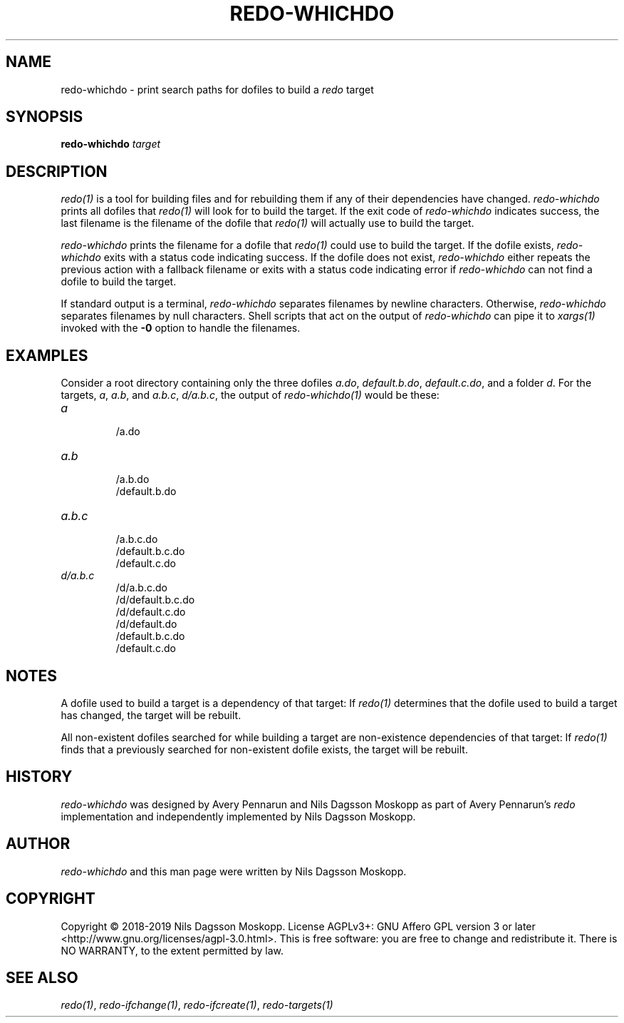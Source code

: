 .de URL
\\$2 \(laURL: \\$1 \(ra\\$3
..
.if \n[.g] .mso www.tmac
.TH REDO-WHICHDO 1
.SH NAME
redo-whichdo \- print search paths for dofiles to build a
.I redo
target
.SH SYNOPSIS
.B redo-whichdo
.I target
.SH DESCRIPTION
.I redo(1)
is a tool for building files and for rebuilding them if any of their dependencies have changed.
.I redo-whichdo
prints all dofiles that
.I redo(1)
will look for to build the target.
If the exit code of
.I redo-whichdo
indicates success, the last filename is the filename of the dofile that
.I redo(1)
will actually use to build the target.
.PP
.I redo-whichdo
prints the filename for a dofile that
.I redo(1)
could use to build the target.
If the dofile exists,
.I redo-whichdo
exits with a status code indicating success.
If the dofile does not exist,
.I redo-whichdo
either repeats the previous action with a fallback filename or exits with a status code indicating error if
.I redo-whichdo
can not find a dofile to build the target.
.PP
If standard output is a terminal,
.I redo-whichdo
separates filenames by newline characters. Otherwise,
.I redo-whichdo
separates filenames by null characters.
Shell scripts that act on the output of
.I redo-whichdo
can pipe it to
.I xargs(1)
invoked with the
.B -0
option to handle the filenames.
.SH EXAMPLES
.PP
Consider a root directory containing only the three dofiles
.IR a.do ,
.IR default.b.do ,
.IR default.c.do ,
and a folder
.IR d .
For the targets,
.IR a ,
.IR a.b ,
and
.IR a.b.c ,
.IR d/a.b.c ,
the output of
.I redo-whichdo(1)
would be these:
.TP
.I a
.br
/a.do
.TP
.I a.b
.br
/a.b.do
.br
/default.b.do
.TP
.I a.b.c
.br
/a.b.c.do
.br
/default.b.c.do
.br
/default.c.do
.TP
.I d/a.b.c
.br
/d/a.b.c.do
.br
/d/default.b.c.do
.br
/d/default.c.do
.br
/d/default.do
.br
/default.b.c.do
.br
/default.c.do
.SH NOTES
.PP
A dofile used to build a target is a dependency of that target:
If
.I redo(1)
determines that the dofile used to build a target has changed, the target will be rebuilt.
.PP
All non-existent dofiles searched for while building a target are non-existence dependencies of that target:
If
.I redo(1)
finds that a previously searched for non-existent dofile exists, the target will be rebuilt.
.SH HISTORY
.I redo-whichdo
was designed by Avery Pennarun and Nils Dagsson Moskopp as part of Avery Pennarun's
.I redo
implementation and independently implemented by Nils Dagsson Moskopp.
.SH AUTHOR
.I redo-whichdo
and this man page were written by Nils Dagsson Moskopp.
.SH COPYRIGHT
Copyright © 2018-2019 Nils Dagsson Moskopp.
License AGPLv3+: GNU Affero GPL version 3 or later <http://www.gnu.org/licenses/agpl-3.0.html>.
This is free software: you are free to change and redistribute it. There is NO WARRANTY, to the extent permitted by law.
.SH SEE ALSO
.IR redo(1) ,
.IR redo-ifchange(1) ,
.IR redo-ifcreate(1) ,
.IR redo-targets(1)
